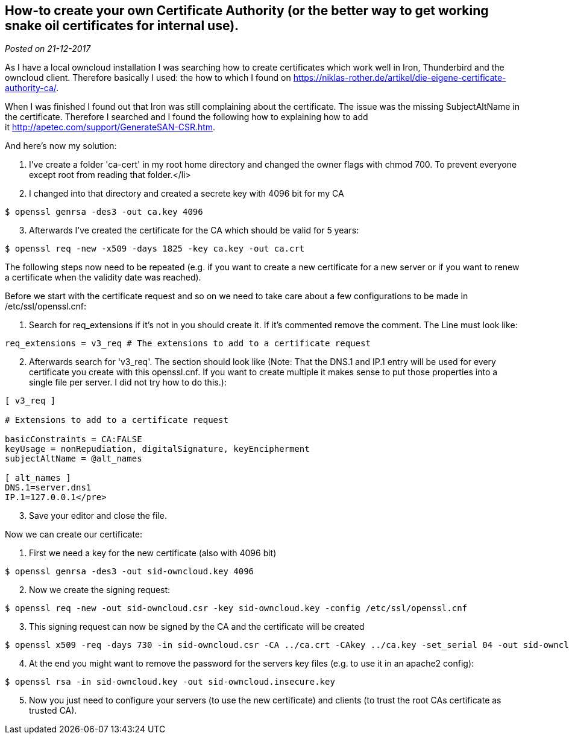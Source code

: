 :site-date: 21-12-2017
:source-highlighter: highlightjs

== How-to create your own Certificate Authority (or the better way to get working snake oil certificates for internal use).

_Posted on {site-date}_


As I have a local owncloud installation I was searching how to create certificates which work well in Iron, Thunderbird and the owncloud client. Therefore basically I used: the how to which I found on link:https://niklas-rother.de/artikel/die-eigene-certificate-authority-ca/[].

When I was finished I found out that Iron was still complaining about the certificate. The issue was the missing SubjectAltName in the certificate. Therefore I searched and I found the following how to explaining how to add it link:http://apetec.com/support/GenerateSAN-CSR.htm[].

And here's now my solution:

. I've create a folder 'ca-cert' in my root home directory and changed the owner flags with chmod 700. To prevent everyone except root from reading that folder.</li>
. I changed into that directory and created a secrete key with 4096 bit for my CA

[source,shell,linenums]
----
$ openssl genrsa -des3 -out ca.key 4096
----

[start=3]
. Afterwards I've created the certificate for the CA which should be valid for 5 years:

[source,shell,linenums]
----
$ openssl req -new -x509 -days 1825 -key ca.key -out ca.crt
----

The following steps now need to be repeated (e.g. if you want to create a new certificate for a new server or if you want to renew a certificate when the validity date was reached).

Before we start with the certificate request and so on we need to take care about a few configurations to be made in /etc/ssl/openssl.cnf:

. Search for req_extensions if it's not in you should create it. If it's commented remove the comment. The Line must look like:

[source,shell,linenums]
----
req_extensions = v3_req # The extensions to add to a certificate request
----

[start=2]
. Afterwards search for 'v3_req'. The section should look like (Note: That the DNS.1 and IP.1 entry will be used for every certificate you create with this openssl.cnf. If you want to create multiple it makes sense to put those properties into a single file per server. I did not try how to do this.):

[source,shell,linenums]
----
[ v3_req ]

# Extensions to add to a certificate request

basicConstraints = CA:FALSE
keyUsage = nonRepudiation, digitalSignature, keyEncipherment
subjectAltName = @alt_names

[ alt_names ]
DNS.1=server.dns1
IP.1=127.0.0.1</pre>
----

[start=3]
. Save your editor and close the file.

Now we can create our certificate:

. First we need a key for the new certificate (also with 4096 bit)

[source,shell,linenums]
----
$ openssl genrsa -des3 -out sid-owncloud.key 4096
----

[start=2]
. Now we create the signing request:

[source,shell,linenums]
----
$ openssl req -new -out sid-owncloud.csr -key sid-owncloud.key -config /etc/ssl/openssl.cnf
----

[start=3]
. This signing request can now be signed by the CA and the certificate will be created

[source,shell,linenums]
----
$ openssl x509 -req -days 730 -in sid-owncloud.csr -CA ../ca.crt -CAkey ../ca.key -set_serial 04 -out sid-owncloud.crt -extensions v3_req -extfile /etc/ssl/openssl.cnf
----

[start=4]
. At the end you might want to remove the password for the servers key files (e.g. to use it in an apache2 config):

[source,shell,linenums]
----
$ openssl rsa -in sid-owncloud.key -out sid-owncloud.insecure.key
----

[start=5]
. Now you just need to configure your servers (to use the new certificate) and clients (to trust the root CAs certificate as trusted CA).